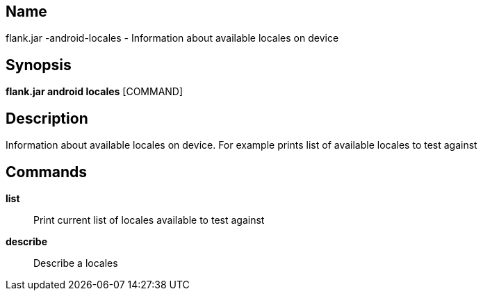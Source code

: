 // tag::picocli-generated-full-manpage[]

// tag::picocli-generated-man-section-name[]
== Name

flank.jar
-android-locales - Information about available locales on device

// end::picocli-generated-man-section-name[]

// tag::picocli-generated-man-section-synopsis[]
== Synopsis

*flank.jar
 android locales* [COMMAND]

// end::picocli-generated-man-section-synopsis[]

// tag::picocli-generated-man-section-description[]
== Description

Information about available locales on device. For example prints list of available locales to test against

// end::picocli-generated-man-section-description[]

// tag::picocli-generated-man-section-commands[]
== Commands

*list*::
  Print current list of locales available to test against

*describe*::
  Describe a locales 

// end::picocli-generated-man-section-commands[]

// end::picocli-generated-full-manpage[]